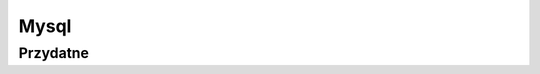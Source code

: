 Mysql
====================
.. index:: mysql


Przydatne 
-------------------
.. index:: alter

.. code-block:: mysql
   :linenos:

    # Wylączenie połączeń na bazie danych
    alter database ecolight connection limit  0;
    # On unlimited
    alter database ecolight connection limit -1;
